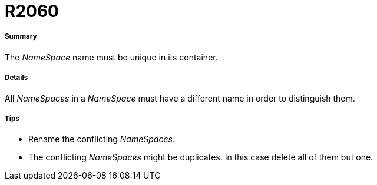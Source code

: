 // Disable all captions for figures.
:!figure-caption:

[[R2060]]

[[r2060]]
= R2060

[[Summary]]

[[summary]]
===== Summary

The _NameSpace_ name must be unique in its container.

[[Details]]

[[details]]
===== Details

All _NameSpaces_ in a _NameSpace_ must have a different name in order to distinguish them.

[[Tips]]

[[tips]]
===== Tips

* Rename the conflicting _NameSpaces_.
* The conflicting _NameSpaces_ might be duplicates. In this case delete all of them but one.


